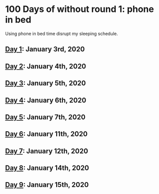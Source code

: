 * 100 Days of without round 1: phone in bed
Using phone in bed time disrupt my sleeping schedule.

** [[https://twitter.com/LesleyLai6/status/1213067716036194304?s=20][Day 1]]: January 3rd, 2020
** [[https://twitter.com/LesleyLai6/status/1213812326887018496?s=20][Day 2]]: January 4th, 2020
** [[https://twitter.com/LesleyLai6/status/1213812326887018496?s=20][Day 3]]: January 5th, 2020
** [[https://twitter.com/LesleyLai6/status/1214179885721309185?s=20][Day 4]]: January 6th, 2020
** [[https://twitter.com/LesleyLai6/status/1214478682145873921?s=20][Day 5]]: January 7th, 2020
** [[https://twitter.com/LesleyLai6/status/1215118927673475072?s=20][Day 6]]: January 11th, 2020
** [[https://twitter.com/LesleyLai6/status/1216539858149105665?s=20][Day 7]]: January 12th, 2020
** [[https://twitter.com/LesleyLai6/status/1217269402019803137?s=20][Day 8]]: January 14th, 2020
** [[https://twitter.com/LesleyLai6/status/1217663497716133891?s=20][Day 9]]: January 15th, 2020
